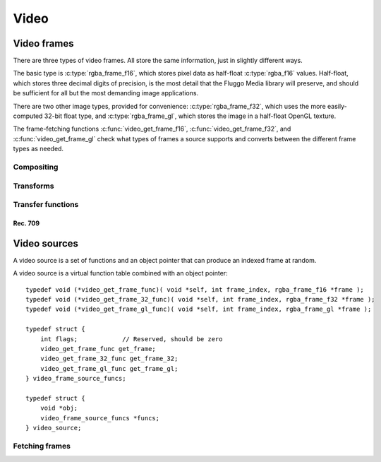 .. highlight:: c

*****
Video
*****

Video frames
============

There are three types of video frames. All store the same information, just in
slightly different ways.

The basic type is :c:type:`rgba_frame_f16`, which stores pixel data as half-float
:c:type:`rgba_f16` values. Half-float, which stores three decimal digits of precision,
is the most detail that the Fluggo Media library will preserve, and should be
sufficient for all but the most demanding image applications.

There are two other image types, provided for convenience: :c:type:`rgba_frame_f32`,
which uses the more easily-computed 32-bit float type, and :c:type:`rgba_frame_gl`,
which stores the image in a half-float OpenGL texture.

The frame-fetching functions :c:func:`video_get_frame_f16`, :c:func:`video_get_frame_f32`,
and :c:func:`video_get_frame_gl` check what types of frames a source supports and
converts between the different frame types as needed.

.. c:type:: rgba_frame_f32

    The :c:type:`rgba_frame_f32` structure is used to store a frame of video as
    32-bit floating-point pixels::

        typedef struct {
            rgba_f32 *data;
            box2i full_window;
            box2i current_window;
        } rgba_frame_f32;

    .. c:member:: rgba_f32 *data

        Buffer where the pixel data is stored. It is at least big enough to store
        all of the pixels in the :c:member:`full_window`. The data is stored row by row,
        each row the width of the window, with no space between the rows. A pixel's
        address can be calculated with :c:func:`video_get_pixel_f32`.

    The rectangles covered by the frame are defined by the :c:member:`full_window`
    and the :c:member:`current_window`. The current window defines which pixels
    in the full window are valid. Pixels outside the current window should be
    considered zero.

    .. c:member:: box2i full_window

        The box covered by the pixels in :c:member:`data`. The upper-left pixel
        in the window is the first pixel in :c:member:`data`.

    .. c:member:: box2i current_window

        The box of pixels inside :c:member:`full_window` that is valid. If either
        dimension of this window is empty (max < min), the entire frame is invalid,
        and the :c:member:`current_window` doesn't have any relation to the
        :c:member:`full_window`.

.. c:type:: rgba_frame_f16

    The :c:type:`rgba_frame_f16` structure is used to store a frame of video as
    16-bit floating-point pixels::

        typedef struct {
            rgba_f16 *data;
            box2i full_window;
            box2i current_window;
        } rgba_frame_f16;

    This structure is exactly analogous to :c:type:`rgba_frame_f32`.

.. c:function:: static inline rgba_f16 *video_get_pixel_f16(rgba_frame_f16 *frame, int x, int y)

    Get a pointer to the pixel at *x* and *y* in frame *frame*.

    This function doesn't check the parameters. If you want to dereference the
    returned pointer, *x* and *y* should be inside the :c:member:`full_window`.

.. c:function:: static inline rgba_f32 *video_get_pixel_f32(rgba_frame_f32 *frame, int x, int y)

    Same as :c:func:`video_get_pixel_f16`, but for 32-bit frames.

Compositing
-----------

.. c:function:: void video_copy_frame_f16(rgba_frame_f16 *out, rgba_frame_f16 *in)

.. c:function:: void video_copy_frame_alpha_f32(rgba_frame_f32 *out, rgba_frame_f32 *in, float alpha)

.. c:function:: void video_mix_cross_f32_pull(rgba_frame_f32 *out, video_source *a, int frame_a, video_source *b, int frame_b, float mix_b)

.. c:function:: void video_mix_cross_f32(rgba_frame_f32 *out, rgba_frame_f32 *a, rgba_frame_f32 *b, float mix_b)

.. c:function:: void video_mix_over_f32(rgba_frame_f32 *out, rgba_frame_f32 *b, float mix_b)

Transforms
----------

.. c:function:: void video_scale_bilinear_f32(rgba_frame_f32 *target, v2f target_point, rgba_frame_f32 *source, v2f source_point, v2f factors)

.. c:function:: void video_scale_bilinear_f32_pull(rgba_frame_f32 *target, v2f target_point, video_source *source, int frame, box2i *source_rect, v2f source_point, v2f factors)

Transfer functions
------------------

.. c:function:: const uint8_t *video_get_gamma45_ramp()

    Return a generic gamma ramp for converting linear half values to 8-bit values suitable
    for display on most monitors::

        uint8_t *ramp = video_get_gamma45_ramp();
        half input;

        uint8_t output = ramp[input];

    The ramp function is currently:

    .. math::

        Y'(L) = \begin{cases}
            0& L < 0\\
            255L^{0.45}& 0 \leq L \leq 1\\
            255& L > 1
          \end{cases}

    ...but it may be changed to an sRGB transfer function in the future.

.. c:function:: void video_transfer_linear_to_sRGB(half *out, const half *in, size_t count)

    Map *count* :c:type:`half` values from *in* to *out*, converting from
    linear to encoded using the sRGB transfer function:

    .. math::

        Y'(L) = \begin{cases}
            12.92L& L \leq 0.0031308\\
            1.055L^{\frac{1}{2.4}}-0.055& L > 0.0031308
          \end{cases}

    The sRGB function is appropriate for encoding for display on computer screens
    in bright environments. Source values should nominally be in the range [0.0, 1.0],
    but can be outside this range.

Rec. 709
""""""""

.. c:function:: void video_transfer_linear_to_rec709(half *out, const half *in, size_t count)

    Map *count* :c:type:`half` values from *in* to *out*, converting from
    linear to encoded using the Rec. 709 transfer function with scene intent:

    .. math::

        Y'(L) = \begin{cases}
            4.5L& L < 0.018\\
            1.099L^{0.45} - 0.099& L \geq 0.018
          \end{cases}

    The Rec. 709 function is appropriate for encoding for display on televisions
    or monitors in dim environments. Source values should nominally be in the range
    [0.0, 1.0], but can be outside this range.

.. c:function:: void video_transfer_rec709_to_linear_scene(half *out, const half *in, size_t count)

    Map *count* :c:type:`half` values from *in* to *out*, converting from
    encoded to linear values using the inverse Rec. 709 transfer function with scene intent:

    .. math::

        L(Y') = \begin{cases}
            \frac{Y'}{4.5}& Y' < 4.5(0.018)\\
            \frac{Y'+0.099}{1.099}^\frac{1}{0.45}& Y' \geq 4.5(0.018)
          \end{cases}

    Use this function to recover the original luminance values from a Rec. 709-encoded scene.
    Source values should nominally be in the range [0.0, 1.0], but can be outside this range.

.. c:function:: void video_transfer_rec709_to_linear_display(half *out, const half *in, size_t count)

    Map *count* :c:type:`half` values from *in* to *out*, converting from
    encoded to linear using the Rec. 709 transfer function with display intent.

    In effect, this is just the normal CRT display transfer function:

    .. math::

        L(Y') = Y'^{2.5}

    Use this function to obtain the expected luminance values when a Rec. 709-encoded scene is displayed.
    Source values should nominally be in the range [0.0, 1.0], but can be outside this range.

Video sources
=============

A video source is a set of functions and an object pointer that can produce an indexed frame
at random.

A video source is a virtual function table combined with an object pointer::

    typedef void (*video_get_frame_func)( void *self, int frame_index, rgba_frame_f16 *frame );
    typedef void (*video_get_frame_32_func)( void *self, int frame_index, rgba_frame_f32 *frame );
    typedef void (*video_get_frame_gl_func)( void *self, int frame_index, rgba_frame_gl *frame );

    typedef struct {
        int flags;            // Reserved, should be zero
        video_get_frame_func get_frame;
        video_get_frame_32_func get_frame_32;
        video_get_frame_gl_func get_frame_gl;
    } video_frame_source_funcs;

    typedef struct {
        void *obj;
        video_frame_source_funcs *funcs;
    } video_source;

Fetching frames
---------------

.. c:function:: void video_get_frame_f16(video_source *source, int frame_index, rgba_frame_f16 *frame)

    Fetch frame *frame_index* into :c:type:`rgba_frame_f16` *frame* from video source *source*.

    Before you call, set :c:member:`full_window` to the window you want to retrieve
    from the source, and allocate memory for the :c:member:`data` member.
    :c:func:`video_get_frame_f16` will set :c:member:`current_window` before it returns.

.. c:function:: void video_get_frame_f32(video_source *source, int frame_index, rgba_frame_f32 *frame)

    Same as :c:func:`video_get_frame_f16`, but for 32-bit frames.

.. c:function:: void video_get_frame_gl(video_source *source, int frame_index, rgba_frame_gl *frame)

    Fetch frame *frame_index* into :c:type:`rgba_frame_gl` *frame* from video source *source*.

    Before you call, set :c:member:`full_window` to the window you want to retrieve
    from the source. :c:func:`video_get_frame_gl` allocate a texture and set
    :c:member:`texture` and :c:member:`current_window` before it returns.

